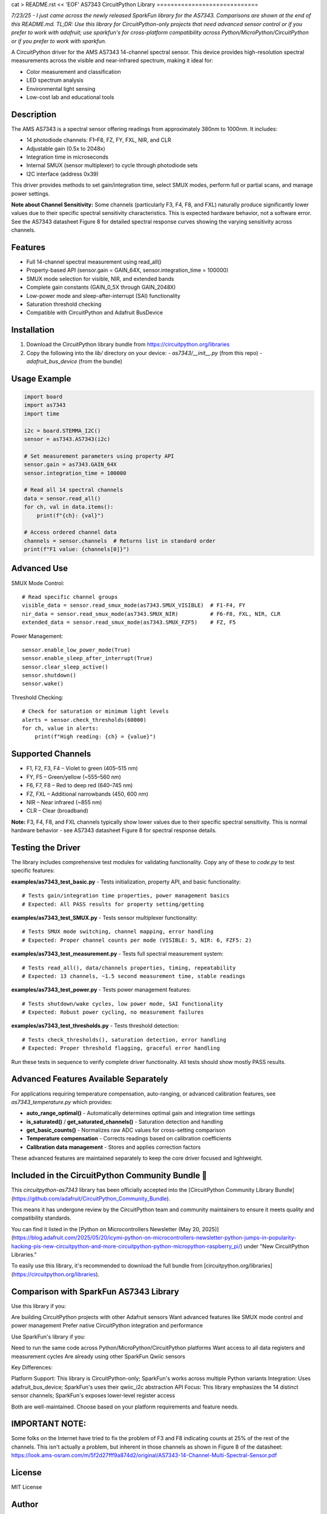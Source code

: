 cat > README.rst << 'EOF'
AS7343 CircuitPython Library
=============================

*7/23/25 - I just came across the newly released SparkFun library for the AS7343. Comparisons are shown at the end of this README.md. TL;DR: Use this library for CircuitPython-only projects that need advanced sensor control or if you prefer to work with adafruit; use sparkfun's for cross-platform compatibility across Python/MicroPython/CircuitPython or if you prefer to work with sparkfun.*

A CircuitPython driver for the AMS AS7343 14-channel spectral sensor. This device provides high-resolution spectral measurements across the visible and near-infrared spectrum, making it ideal for:

- Color measurement and classification
- LED spectrum analysis
- Environmental light sensing
- Low-cost lab and educational tools

Description
-----------

The AMS AS7343 is a spectral sensor offering readings from approximately 380nm to 1000nm. It includes:

- 14 photodiode channels: F1–F8, FZ, FY, FXL, NIR, and CLR
- Adjustable gain (0.5x to 2048x)
- Integration time in microseconds
- Internal SMUX (sensor multiplexer) to cycle through photodiode sets
- I2C interface (address 0x39)

This driver provides methods to set gain/integration time, select SMUX modes, perform full or partial scans, and manage power settings.

**Note about Channel Sensitivity:** Some channels (particularly F3, F4, F8, and FXL) naturally produce significantly lower values due to their specific spectral sensitivity characteristics. This is expected hardware behavior, not a software error. See the AS7343 datasheet Figure 8 for detailed spectral response curves showing the varying sensitivity across channels.

Features
--------

- Full 14-channel spectral measurement using read_all()
- Property-based API (sensor.gain = GAIN_64X, sensor.integration_time = 100000)
- SMUX mode selection for visible, NIR, and extended bands
- Complete gain constants (GAIN_0_5X through GAIN_2048X)
- Low-power mode and sleep-after-interrupt (SAI) functionality
- Saturation threshold checking
- Compatible with CircuitPython and Adafruit BusDevice

Installation
------------

1. Download the CircuitPython library bundle from https://circuitpython.org/libraries
2. Copy the following into the `lib/` directory on your device:
   - `as7343/__init__.py` (from this repo)
   - `adafruit_bus_device` (from the bundle)

Usage Example
-------------

.. code-block:: python

    import board
    import as7343
    import time

    i2c = board.STEMMA_I2C()
    sensor = as7343.AS7343(i2c)
    
    # Set measurement parameters using property API
    sensor.gain = as7343.GAIN_64X
    sensor.integration_time = 100000

    # Read all 14 spectral channels
    data = sensor.read_all()
    for ch, val in data.items():
        print(f"{ch}: {val}")

    # Access ordered channel data
    channels = sensor.channels  # Returns list in standard order
    print(f"F1 value: {channels[0]}")

Advanced Use
------------

SMUX Mode Control::

    # Read specific channel groups
    visible_data = sensor.read_smux_mode(as7343.SMUX_VISIBLE)  # F1-F4, FY
    nir_data = sensor.read_smux_mode(as7343.SMUX_NIR)          # F6-F8, FXL, NIR, CLR
    extended_data = sensor.read_smux_mode(as7343.SMUX_FZF5)    # FZ, F5

Power Management::

    sensor.enable_low_power_mode(True)
    sensor.enable_sleep_after_interrupt(True)
    sensor.clear_sleep_active()
    sensor.shutdown()
    sensor.wake()

Threshold Checking::

    # Check for saturation or minimum light levels
    alerts = sensor.check_thresholds(60000)
    for ch, value in alerts:
        print(f"High reading: {ch} = {value}")

Supported Channels
------------------

- F1, F2, F3, F4 – Violet to green (405–515 nm)
- FY, F5 – Green/yellow (~555–560 nm)  
- F6, F7, F8 – Red to deep red (640–745 nm)
- FZ, FXL – Additional narrowbands (450, 600 nm)
- NIR – Near infrared (~855 nm)
- CLR – Clear (broadband)

**Note:** F3, F4, F8, and FXL channels typically show lower values due to their specific spectral sensitivity. This is normal hardware behavior - see AS7343 datasheet Figure 8 for spectral response details.

Testing the Driver
------------------

The library includes comprehensive test modules for validating functionality. Copy any of these to `code.py` to test specific features:

**examples/as7343_test_basic.py** - Tests initialization, property API, and basic functionality::

    # Tests gain/integration time properties, power management basics
    # Expected: All PASS results for property setting/getting

**examples/as7343_test_SMUX.py** - Tests sensor multiplexer functionality::

    # Tests SMUX mode switching, channel mapping, error handling  
    # Expected: Proper channel counts per mode (VISIBLE: 5, NIR: 6, FZF5: 2)

**examples/as7343_test_measurement.py** - Tests full spectral measurement system::

    # Tests read_all(), data/channels properties, timing, repeatability
    # Expected: 13 channels, ~1.5 second measurement time, stable readings

**examples/as7343_test_power.py** - Tests power management features::

    # Tests shutdown/wake cycles, low power mode, SAI functionality
    # Expected: Robust power cycling, no measurement failures

**examples/as7343_test_thresholds.py** - Tests threshold detection::

    # Tests check_thresholds(), saturation detection, error handling
    # Expected: Proper threshold flagging, graceful error handling

Run these tests in sequence to verify complete driver functionality. All tests should show mostly PASS results.

Advanced Features Available Separately
--------------------------------------

For applications requiring temperature compensation, auto-ranging, or advanced calibration features, see `as7343_temperature.py` which provides:

- **auto_range_optimal()** - Automatically determines optimal gain and integration time settings
- **is_saturated()** / **get_saturated_channels()** - Saturation detection and handling  
- **get_basic_counts()** - Normalizes raw ADC values for cross-setting comparison
- **Temperature compensation** - Corrects readings based on calibration coefficients
- **Calibration data management** - Stores and applies correction factors

These advanced features are maintained separately to keep the core driver focused and lightweight.

Included in the CircuitPython Community Bundle 🌟
-------------------------------------------------
This `circuitpython-as7343` library has been officially accepted into the
[CircuitPython Community Library Bundle](https://github.com/adafruit/CircuitPython_Community_Bundle).

This means it has undergone review by the CircuitPython team and community maintainers
to ensure it meets quality and compatibility standards.

You can find it listed in the [Python on Microcontrollers Newsletter (May 20, 2025)](https://blog.adafruit.com/2025/05/20/icymi-python-on-microcontrollers-newsletter-python-jumps-in-popularity-hacking-pis-new-circuitpython-and-more-circuitpython-python-micropython-raspberry_pi/)
under "New CircuitPython Libraries."

To easily use this library, it's recommended to download the full bundle from
[circuitpython.org/libraries](https://circuitpython.org/libraries).

Comparison with SparkFun AS7343 Library
---------------------------------------
Use this library if you:

Are building CircuitPython projects with other Adafruit sensors
Want advanced features like SMUX mode control and power management
Prefer native CircuitPython integration and performance

Use SparkFun's library if you:

Need to run the same code across Python/MicroPython/CircuitPython platforms
Want access to all data registers and measurement cycles
Are already using other SparkFun Qwiic sensors

Key Differences:

Platform Support: This library is CircuitPython-only; SparkFun's works across multiple Python variants
Integration: Uses adafruit_bus_device; SparkFun's uses their qwiic_i2c abstraction
API Focus: This library emphasizes the 14 distinct sensor channels; SparkFun's exposes lower-level register access

Both are well-maintained. Choose based on your platform requirements and feature needs.

IMPORTANT NOTE:
---------------
Some folks on the Internet have tried to fix the problem of F3 and F8 indicating counts at 25% of the rest of the channels. This isn't actually a problem, but inherent in those channels as shown in Figure 8 of the datasheet: https://look.ams-osram.com/m/5f2d27fff9a874d2/original/AS7343-14-Channel-Multi-Spectral-Sensor.pdf

License
-------

MIT License

Author
------

Joe Pardue https://github.com/joepardue/AS7343-circuitpython-bundle
EOF